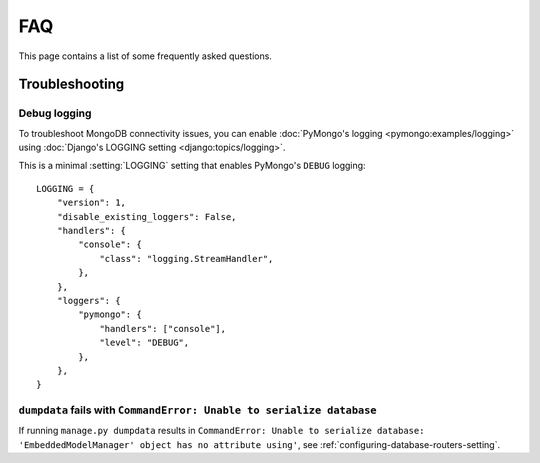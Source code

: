 ===
FAQ
===

This page contains a list of some frequently asked questions.

Troubleshooting
===============

Debug logging
-------------

To troubleshoot MongoDB connectivity issues, you can enable :doc:`PyMongo's
logging <pymongo:examples/logging>` using :doc:`Django's LOGGING setting
<django:topics/logging>`.

This is a minimal :setting:`LOGGING` setting that enables PyMongo's ``DEBUG``
logging::

    LOGGING = {
        "version": 1,
        "disable_existing_loggers": False,
        "handlers": {
            "console": {
                "class": "logging.StreamHandler",
            },
        },
        "loggers": {
            "pymongo": {
                "handlers": ["console"],
                "level": "DEBUG",
            },
        },
    }

``dumpdata`` fails with ``CommandError: Unable to serialize database``
----------------------------------------------------------------------

If running ``manage.py dumpdata`` results in ``CommandError: Unable to
serialize database: 'EmbeddedModelManager' object has no attribute using'``,
see :ref:`configuring-database-routers-setting`.

